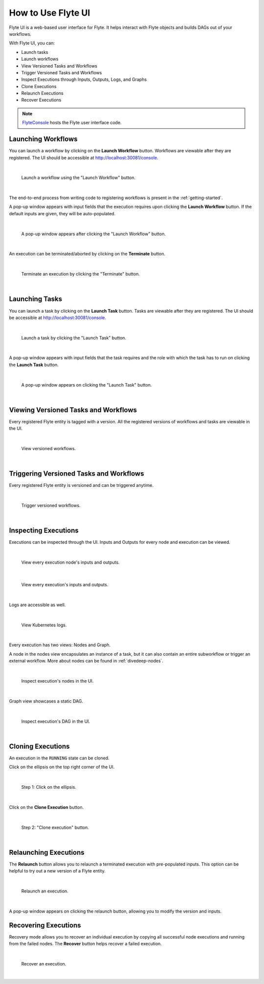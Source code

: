 .. _ui:

How to Use Flyte UI
===================

.. tags:: Basic, UI

Flyte UI is a web-based user interface for Flyte. It helps interact with Flyte objects and builds DAGs out of your workflows.

With Flyte UI, you can:

* Launch tasks
* Launch workflows
* View Versioned Tasks and Workflows
* Trigger Versioned Tasks and Workflows
* Inspect Executions through Inputs, Outputs, Logs, and Graphs
* Clone Executions
* Relaunch Executions
* Recover Executions

.. note::
    `FlyteConsole <https://github.com/flyteorg/flyteconsole>`__ hosts the Flyte user interface code.

Launching Workflows
-------------------

You can launch a workflow by clicking on the **Launch Workflow** button. Workflows are viewable after they are registered.
The UI should be accessible at http://localhost:30081/console.

|

.. figure:: https://raw.githubusercontent.com/flyteorg/static-resources/main/flyte/flyteconsole/launch_execution_001.png
    :alt: "Launch Workflow" button

    Launch a workflow using the "Launch Workflow" button.

|

The end-to-end process from writing code to registering workflows is present in the :ref:`getting-started`.

A pop-up window appears with input fields that the execution requires upon clicking the **Launch Workflow** button.
If the default inputs are given, they will be auto-populated.

|

.. figure:: https://raw.githubusercontent.com/flyteorg/static-resources/main/flyte/flyteconsole/launch_execution_002.png
    :alt: Launch form

    A pop-up window appears after clicking the "Launch Workflow" button.

|

An execution can be terminated/aborted by clicking on the **Terminate** button.

|

.. figure:: https://raw.githubusercontent.com/flyteorg/static-resources/main/flyte/flyteconsole/launch_execution_003.png
    :alt: "Terminate" button

    Terminate an execution by clicking the "Terminate" button.

|

Launching Tasks
---------------

You can launch a task by clicking on the **Launch Task** button. Tasks are viewable after they are registered.
The UI should be accessible at http://localhost:30081/console.

|

.. figure:: https://raw.githubusercontent.com/flyteorg/static-resources/main/flyte/flyteconsole/launch_task_001.png
    :alt: "Launch Task" button

    Launch a task by clicking the "Launch Task" button.

|

A pop-up window appears with input fields that the task requires and the role with which the task has to run on clicking the **Launch Task** button.

|

.. figure:: https://raw.githubusercontent.com/flyteorg/static-resources/main/flyte/flyteconsole/launch_task_002.png
    :alt: Launch form

    A pop-up window appears on clicking the "Launch Task" button.

|

Viewing Versioned Tasks and Workflows
-------------------------------------

Every registered Flyte entity is tagged with a version. All the registered versions of workflows and tasks are viewable in the UI.

|

.. figure:: https://raw.githubusercontent.com/flyteorg/static-resources/main/flyte/flyteconsole/versioned_executions.png
    :alt: Versioned workflows

    View versioned workflows.

|

Triggering Versioned Tasks and Workflows
----------------------------------------

Every registered Flyte entity is versioned and can be triggered anytime.

|

.. figure:: https://raw.githubusercontent.com/flyteorg/static-resources/main/flyte/flyteconsole/trigger_versioned_executions.png
    :alt: Trigger versioned workflows

    Trigger versioned workflows.

|

Inspecting Executions
---------------------

Executions can be inspected through the UI. Inputs and Outputs for every node and execution can be viewed.

|

.. figure:: https://raw.githubusercontent.com/flyteorg/static-resources/main/flyte/flyteconsole/inspect_execution_001.png
    :alt: Node's inputs and outputs

    View every execution node's inputs and outputs.

|

.. figure:: https://raw.githubusercontent.com/flyteorg/static-resources/main/flyte/flyteconsole/inspect_execution_002.png
    :alt: Execution's inputs and outputs

    View every execution's inputs and outputs.

|

Logs are accessible as well.

|

.. figure:: https://raw.githubusercontent.com/flyteorg/static-resources/main/flyte/flyteconsole/inspect_execution_003.png
    :alt: Logs

    View Kubernetes logs.

|

Every execution has two views: Nodes and Graph.

A node in the nodes view encapsulates an instance of a task, but it can also contain an entire subworkflow or trigger an external workflow.
More about nodes can be found in :ref:`divedeep-nodes`.

|

.. figure:: https://raw.githubusercontent.com/flyteorg/static-resources/main/flyte/flyteconsole/inspect_execution_004.png
    :alt: Nodes

    Inspect execution's nodes in the UI.

|

Graph view showcases a static DAG.

|

.. figure:: https://raw.githubusercontent.com/flyteorg/static-resources/main/flyte/flyteconsole/inspect_execution_005.png
    :alt: DAG

    Inspect execution's DAG in the UI.

|

Cloning Executions
------------------

An execution in the ``RUNNING`` state can be cloned.

Click on the ellipsis on the top right corner of the UI.

|

.. figure:: https://raw.githubusercontent.com/flyteorg/static-resources/main/flyte/flyteconsole/clone_execution_001.png
    :alt: Clone execution

    Step 1: Click on the ellipsis.

|

Click on the **Clone Execution** button.

|

.. figure:: https://raw.githubusercontent.com/flyteorg/static-resources/main/flyte/flyteconsole/clone_execution_002.png
    :alt: Clone execution

    Step 2: "Clone execution" button.

|

Relaunching Executions
----------------------

The **Relaunch** button allows you to relaunch a terminated execution with pre-populated inputs.
This option can be helpful to try out a new version of a Flyte entity.

|

.. figure:: https://raw.githubusercontent.com/flyteorg/static-resources/main/flyte/flyteconsole/relaunch_execution.png
    :alt: Relaunch an execution

    Relaunch an execution.

|

A pop-up window appears on clicking the relaunch button, allowing you to modify the version and inputs.

Recovering Executions
---------------------

Recovery mode allows you to recover an individual execution by copying all successful node executions and running from the failed nodes.
The **Recover** button helps recover a failed execution.

|

.. figure:: https://raw.githubusercontent.com/flyteorg/static-resources/main/flyte/flyteconsole/recover_execution.png
    :alt: Recover an execution

    Recover an execution.

|
